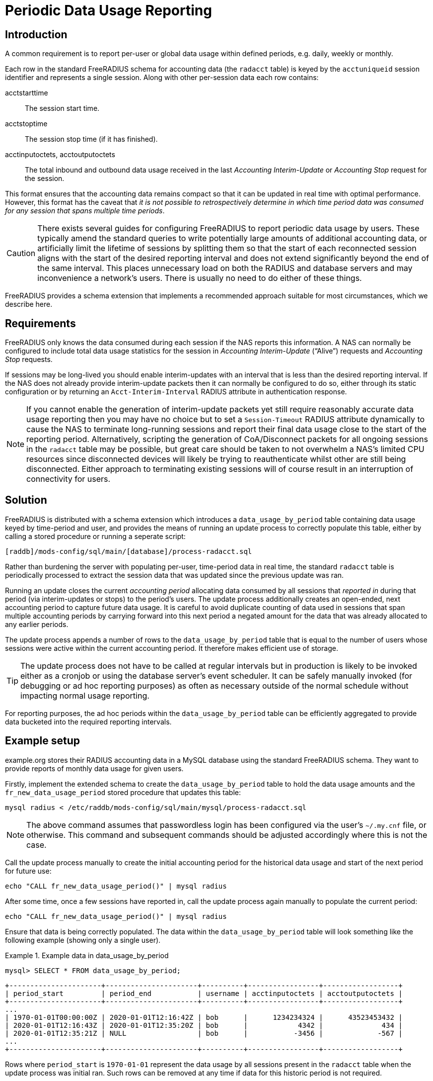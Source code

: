 = Periodic Data Usage Reporting

== Introduction

A common requirement is to report per-user or global data usage within defined
periods, e.g. daily, weekly or monthly.

Each row in the standard FreeRADIUS schema for accounting data (the `radacct`
table) is keyed by the `acctuniqueid` session identifier and represents a
single session. Along with other per-session data each row contains:

acctstarttime:: The session start time.
acctstoptime:: The session stop time (if it has finished).
acctinputoctets, acctoutputoctets:: The total inbound and outbound data usage
received in the last _Accounting Interim-Update_ or _Accounting Stop_ request for
the session.

This format ensures that the accounting data remains compact so that it can be
updated in real time with optimal performance. However, this format has the
caveat that _it is not possible to retrospectively determine in which time
period data was consumed for any session that spans multiple time periods_.

CAUTION: There exists several guides for configuring FreeRADIUS to report
periodic data usage by users. These typically amend the standard queries to
write potentially large amounts of additional accounting data, or artificially
limit the lifetime of sessions by splitting them so that the start of each
reconnected session aligns with the start of the desired reporting interval and
does not extend significantly beyond the end of the same interval. This places
unnecessary load on both the RADIUS and database servers and may inconvenience
a network’s users. There is usually no need to do either of these things.

FreeRADIUS provides a schema extension that implements a recommended approach
suitable for most circumstances, which we describe here.


== Requirements

FreeRADIUS only knows the data consumed during each session if the NAS reports
this information. A NAS can normally be configured to include total data usage
statistics for the session in _Accounting Interim-Update_ (“Alive”) requests and
_Accounting Stop_ requests.

If sessions may be long-lived you should enable interim-updates with an
interval that is less than the desired reporting interval. If the NAS does not
already provide interim-update packets then it can normally be configured to do
so, either through its static configuration or by returning an
`Acct-Interim-Interval` RADIUS attribute in authentication response.

NOTE: If you cannot enable the generation of interim-update packets yet
still require reasonably accurate data usage reporting then you may have no
choice but to set a `Session-Timeout` RADIUS attribute dynamically to cause the
NAS to terminate long-running sessions and report their final data usage close
to the start of the reporting period. Alternatively, scripting the generation
of CoA/Disconnect packets for all ongoing sessions in the `radacct` table may be
possible, but great care should be taken to not overwhelm a NAS’s limited CPU
resources since disconnected devices will likely be trying to reauthenticate
whilst other are still being disconnected. Either approach to terminating
existing sessions will of course result in an interruption of connectivity for
users.


== Solution

FreeRADIUS is distributed with a schema extension which introduces a
`data_usage_by_period` table containing data usage keyed by time-period and
user, and provides the means of running an update process to correctly populate
this table, either by calling a stored procedure or running a seperate script:

 [raddb]/mods-config/sql/main/[database]/process-radacct.sql

Rather than burdening the server with populating per-user, time-period data in
real time, the standard `radacct` table is periodically processed to extract the
session data that was updated since the previous update was ran.

Running an update closes the current _accounting period_ allocating data
consumed by all sessions that _reported in_ during that period (via
interim-updates or stops) to the period’s users. The update process
additionally creates an open-ended, next accounting period to capture future
data usage. It is careful to avoid duplicate counting of data used in sessions
that span multiple accounting periods by carrying forward into this next period
a negated amount for the data that was already allocated to any earlier
periods.

The update process appends a number of rows to the `data_usage_by_period` table
that is equal to the number of users whose sessions were active within the
current accounting period. It therefore makes efficient use of storage.

TIP: The update process does not have to be called at regular intervals but in
production is likely to be invoked either as a cronjob or using the database
server’s event scheduler. It can be safely manually invoked (for debugging or
ad hoc reporting purposes) as often as necessary outside of the normal schedule
without impacting normal usage reporting.

For reporting purposes, the ad hoc periods within the `data_usage_by_period`
table can be efficiently aggregated to provide data bucketed into the required
reporting intervals.


== Example setup

example.org stores their RADIUS accounting data in a MySQL database using the
standard FreeRADIUS schema. They want to provide reports of monthly data usage
for given users.

Firstly, implement the extended schema to create the `data_usage_by_period`
table to hold the data usage amounts and the `fr_new_data_usage_period` stored
procedure that updates this table:

[source,shell]
----
mysql radius < /etc/raddb/mods-config/sql/main/mysql/process-radacct.sql
----

NOTE: The above command assumes that passwordless login has been configured via
the user's `~/.my.cnf` file, or otherwise. This command and subsequent commands
should be adjusted accordingly where this is not the case.

Call the update process manually to create the initial accounting period for
the historical data usage and start of the next period for future use:

[source,shell]
----
echo "CALL fr_new_data_usage_period()" | mysql radius
----

After some time, once a few sessions have reported in, call the update process
again manually to populate the current period:

[source,shell]
----
echo "CALL fr_new_data_usage_period()" | mysql radius
----

Ensure that data is being correctly populated. The data within the
`data_usage_by_period` table will look something like the following example
(showing only a single user).

.Example data in data_usage_by_period
================================================================================================
 mysql> SELECT * FROM data_usage_by_period;

 +----------------------+----------------------+----------+-----------------+------------------+
 | period_start         | period_end           | username | acctinputoctets | acctoutputoctets |
 +----------------------+----------------------+----------+-----------------+------------------+
 ...
 | 1970-01-01T00:00:00Z | 2020-01-01T12:16:42Z | bob      |      1234234324 |      43523453432 |
 | 2020-01-01T12:16:43Z | 2020-01-01T12:35:20Z | bob      |            4342 |              434 |
 | 2020-01-01T12:35:21Z | NULL                 | bob      |           -3456 |             -567 |
 ...
 +----------------------+----------------------+----------+-----------------+------------------+

Rows where `period_start` is `1970-01-01` represent the data usage by all sessions
present in the `radacct` table when the update process was initial ran. Such rows
can be removed at any time if data for this historic period is not required.

Rows where `period_end` is `NULL` represent the open-ended period for future
data usage.  The `acctinputoctets` and `acctoutputoctets` for these rows will
be zero or negative. _These rows must not be removed, otherwise data for
ongoing sessions will be accounted for more than once._

================================================================================================

For this example scenario we stated that the required reporting interval is
initially monthly, however it is easy to imagine a future requirement to
increase the granularity of the reports to some as yet unknown interval using
the same historic usage data. We may therefore decide to process the `radacct`
data each day, just after midnight to create fine-grained accounting periods
with intervals that begin at the start of the day. Doing this allows accurate
usage data to be reported for any interval that is some multiple of a day, yet
no more often.

CAUTION: If storage requirements and resources allow then the frequency with
which the `radacct` table is processed could be increased to hourly or even
more often. However database _partitioning_ should be considered for
performance reasons if this would result in an enormous number of rows in the
`data_usage_by_period` table.

Next, enable daily processing of the `radacct` table by adding something like
the following into the database user’s crontab:

[source,cron]
----
0 12    * * *    echo "CALL fr_new_data_usage_period()" | mysql radius
----

To avoid storing usage data indefinitely a cronjob should be configured to
clear out old accounting periods, such as the following:

[source,cron]
----
15 3    * * *    echo "DELETE FROM data_usage_by_period WHERE               \
                       period_end < DATE_SUB(CURDATE(), INTERVAL 700 days); \
                      " | mysql radius
----

The `data_usage_by period` table will now be maintained automatically.

To extract the aggregated data usage of a user bucketed in monthly periods the
`data_usage_by_period` table might be queried as in the following example.

.Example MySQL query to show user data usage by month
================================================================================================
 SELECT
     DATE_FORMAT(period_start, '%Y-%M') AS month,
     SUM(acctinputoctets)/1000/1000/1000 AS GB_in,
     SUM(acctoutputoctets)/1000/1000/1000 AS GB_out
 FROM
     data_usage_by_period
 WHERE
     username='bob' AND
     period_end IS NOT NULL
 GROUP BY
     YEAR(period_start), MONTH(period_start);

 +----------------+----------------+-----------------+
 | month          | GB_in          | GB_out          |
 +----------------+----------------+-----------------+
 ...
 | 2019-July      | 5.782279230000 | 50.545664820000 |
 | 2019-August    | 4.230543340000 | 48.523096420000 |
 | 2019-September | 4.847360590000 | 48.631835480000 |
 | 2019-October   | 6.456763250000 | 51.686231930000 |
 | 2019-November  | 6.362537730000 | 52.385710570000 |
 | 2019-December  | 4.301524440000 | 50.762240270000 |
 | 2020-January   | 5.436280540000 | 49.067775280000 |
 +----------------+----------------+-----------------+

TIP: To obtain the overall data usage for all users the restriction on
`username='bob'` can be dropped from the `WHERE` condition.

TIP: The `process-radacct.sql` files contain example queries for reporting
per-user data usage per month for the respective database flavour.

================================================================================================

NOTE: This example setup procedure will differ between databases but the steps
will be substantially similar.

== Summary

In summary, the existing `radacct` table can be processed periodically to obtain
all that is required to report periodic user data usage. It is not normally
necessary to amend the tables and queries of the existing schema or to reset
ongoing sessions in order to obtain the necessary information. The collection
and reporting of the additional data required for time-period based data usage
accounting can be performed efficiently out of band.

